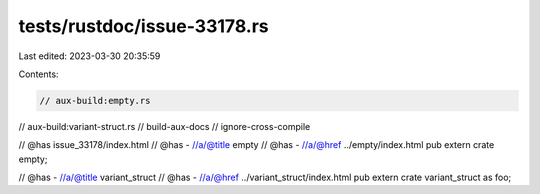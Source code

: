 tests/rustdoc/issue-33178.rs
============================

Last edited: 2023-03-30 20:35:59

Contents:

.. code-block:: rs

    // aux-build:empty.rs
// aux-build:variant-struct.rs
// build-aux-docs
// ignore-cross-compile

// @has issue_33178/index.html
// @has - //a/@title empty
// @has - //a/@href ../empty/index.html
pub extern crate empty;

// @has - //a/@title variant_struct
// @has - //a/@href ../variant_struct/index.html
pub extern crate variant_struct as foo;


